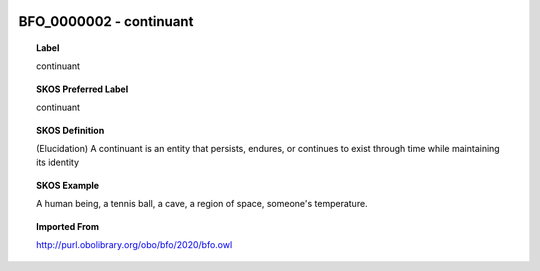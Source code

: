 
  .. _BFO_0000002:
  .. _continuant:
  .. index:: 
     single: BFO_0000002; continuant
     single: continuant; BFO_0000002

BFO_0000002 - continuant
====================================================================================

.. topic:: Label

    continuant

.. topic:: SKOS Preferred Label

    continuant

.. topic:: SKOS Definition

    (Elucidation) A continuant is an entity that persists, endures, or continues to exist through time while maintaining its identity

.. topic:: SKOS Example

    A human being, a tennis ball, a cave, a region of space, someone's temperature.

.. topic:: Imported From

    http://purl.obolibrary.org/obo/bfo/2020/bfo.owl

